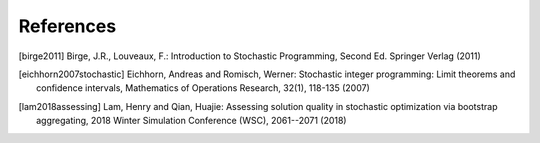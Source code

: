 .. _References:

References
==========

.. [birge2011] Birge, J.R., Louveaux, F.: Introduction to Stochastic Programming, Second Ed. Springer Verlag (2011)

.. [eichhorn2007stochastic] Eichhorn, Andreas and Romisch, Werner: Stochastic integer programming: Limit theorems and confidence intervals, Mathematics of Operations Research, 32(1), 118-135 (2007)

.. [lam2018assessing] Lam, Henry and Qian, Huajie: Assessing solution quality in stochastic optimization via bootstrap aggregating, 2018 Winter Simulation Conference (WSC), 2061--2071 (2018)
